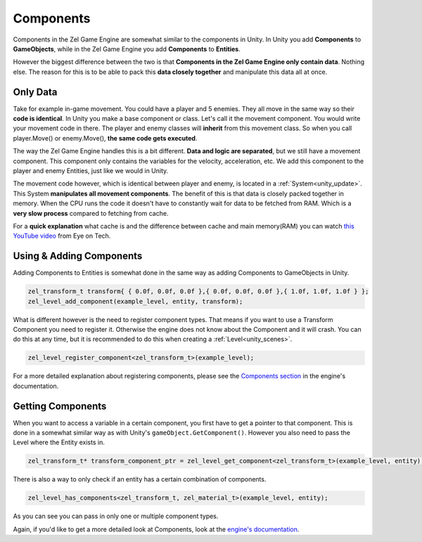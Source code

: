.. _unity_components:

Components
==========

Components in the Zel Game Engine are somewhat similar to the components in Unity.
In Unity you add **Components** to **GameObjects**, while in the Zel Game Engine you add **Components** to **Entities**.

However the biggest difference between the two is that **Components in the Zel Game Engine only contain data**. Nothing else.
The reason for this is to be able to pack this **data closely together** and manipulate this data all at once.

Only Data
---------
Take for example in-game movement. You could have a player and 5 enemies.
They all move in the same way so their **code is identical**.
In Unity you make a base component or class. Let's call it the movement component.
You would write your movement code in there.
The player and enemy classes will **inherit** from this movement class.
So when you call player.Move() or enemy.Move(), **the same code gets executed**.

The way the Zel Game Engine handles this is a bit different.
**Data and logic are separated**, but we still have a movement component.
This component only contains the variables for the velocity, acceleration, etc.
We add this component to the player and enemy Entities, just like we would in Unity.

The movement code however, which is identical between player and enemy, is located in a :ref:`System<unity_update>`.
This System **manipulates all movement components**.
The benefit of this is that data is closely packed together in memory.
When the CPU runs the code it doesn't have to constantly wait for data to be fetched from RAM. Which is a **very slow process** compared to fetching from cache.

For a **quick explanation** what cache is and the difference between cache and main memory(RAM) you can watch `this YouTube video <https://www.youtube.com/watch?v=IA8au8Qr3lo>`_ from Eye on Tech.

Using & Adding Components
-------------------------
Adding Components to Entities is somewhat done in the same way as adding Components to GameObjects in Unity.

.. code-block:: cpp

    zel_transform_t transform{ { 0.0f, 0.0f, 0.0f },{ 0.0f, 0.0f, 0.0f },{ 1.0f, 1.0f, 1.0f } };
    zel_level_add_component(example_level, entity, transform);

What is different however is the need to register component types.
That means if you want to use a Transform Component you need to register it.
Otherwise the engine does not know about the Component and it will crash.
You can do this at any time, but it is recommended to do this when creating a :ref:`Level<unity_scenes>`.

.. code-block:: cpp

    zel_level_register_component<zel_transform_t>(example_level);

For a more detailed explanation about registering components, please see the `Components section <https://nvriezen.github.io/ZelEngineDocs/basics/components.html#registering-components>`_ in the engine's documentation.

Getting Components
------------------
When you want to access a variable in a certain component, you first have to get a pointer to that component.
This is done in a somewhat similar way as with Unity's ``gameObject.GetComponent()``.
However you also need to pass the Level where the Entity exists in.

.. code-block:: cpp

    zel_transform_t* transform_component_ptr = zel_level_get_component<zel_transform_t>(example_level, entity);

There is also a way to only check if an entity has a certain combination of components.

.. code-block:: cpp

    zel_level_has_components<zel_transform_t, zel_material_t>(example_level, entity);

As you can see you can pass in only one or multiple component types.

Again, if you'd like to get a more detailed look at Components, look at the `engine's documentation <https://nvriezen.github.io/ZelEngineDocs/basics/components.html>`_.
